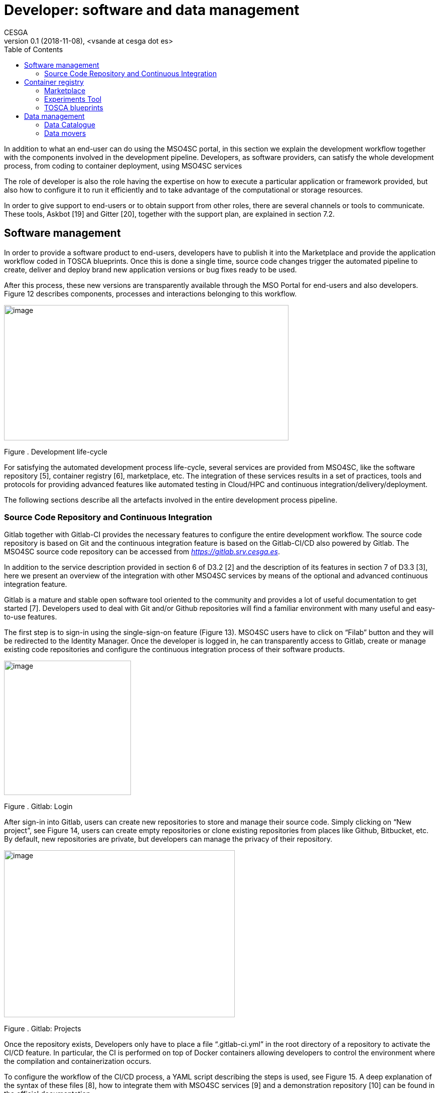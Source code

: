 [[developer-software-and-data-management]]
= Developer: software and data management
CESGA
v0.1 (2018-11-08), <vsande at cesga dot es>
:toc:

In addition to what an end-user can do using the MSO4SC portal, in this section we explain the development workflow together with the components involved in the development pipeline. Developers, as software providers, can satisfy the whole development process, from coding to container deployment, using MSO4SC services

The role of developer is also the role having the expertise on how to execute a particular application or framework provided, but also how to configure it to run it efficiently and to take advantage of the computational or storage resources.

In order to give support to end-users or to obtain support from other roles, there are several channels or tools to communicate. These tools, Askbot [19] and Gitter [20], together with the support plan, are explained in section 7.2.

[[software-management]]
== Software management

In order to provide a software product to end-users, developers have to publish it into the Marketplace and provide the application workflow coded in TOSCA blueprints. Once this is done a single time, source code changes trigger the automated pipeline to create, deliver and deploy brand new application versions or bug fixes ready to be used.

After this process, these new versions are transparently available through the MSO Portal for end-users and also developers. Figure 12 describes components, processes and interactions belonging to this workflow.

image:media/image14.png[image,width=567,height=270]

[[_Toc520829709]]Figure . Development life-cycle

For satisfying the automated development process life-cycle, several services are provided from MSO4SC, like the software repository [5], container registry [6], marketplace, etc. The integration of these services results in a set of practices, tools and protocols for providing advanced features like automated testing in Cloud/HPC and continuous integration/delivery/deployment.

The following sections describe all the artefacts involved in the entire development process pipeline.

[[source-code-repository-and-continuous-integration]]
=== Source Code Repository and Continuous Integration

Gitlab together with Gitlab-CI provides the necessary features to configure the entire development workflow. The source code repository is based on Git and the continuous integration feature is based on the Gitlab-CI/CD also powered by Gitlab. The MSO4SC source code repository can be accessed from https://gitlab.srv.cesga.es[_https://gitlab.srv.cesga.es_].

In addition to the service description provided in section 6 of D3.2 [2] and the description of its features in section 7 of D3.3 [3], here we present an overview of the integration with other MSO4SC services by means of the optional and advanced continuous integration feature.

Gitlab is a mature and stable open software tool oriented to the community and provides a lot of useful documentation to get started [7]. Developers used to deal with Git and/or Github repositories will find a familiar environment with many useful and easy-to-use features.

The first step is to sign-in using the single-sign-on feature (Figure 13). MSO4SC users have to click on “Filab” button and they will be redirected to the Identity Manager. Once the developer is logged in, he can transparently access to Gitlab, create or manage existing code repositories and configure the continuous integration process of their software products.

image:media/image15.png[image,width=253,height=268]

[[_Toc520829710]]Figure . Gitlab: Login

After sign-in into Gitlab, users can create new repositories to store and manage their source code. Simply clicking on “New project”, see Figure 14, users can create empty repositories or clone existing repositories from places like Github, Bitbucket, etc. By default, new repositories are private, but developers can manage the privacy of their repository.

image:media/image16.png[image,width=460,height=333]

[[_Toc520829711]]Figure . Gitlab: Projects

Once the repository exists, Developers only have to place a file “.gitlab-ci.yml” in the root directory of a repository to activate the CI/CD feature. In particular, the CI is performed on top of Docker containers allowing developers to control the environment where the compilation and containerization occurs.

To configure the workflow of the CI/CD process, a YAML script describing the steps is used, see Figure 15. A deep explanation of the syntax of these files [8], how to integrate them with MSO4SC services [9] and a demonstration repository [10] can be found in the official documentation.

image:media/image17.png[image,width=443,height=343]

[[_Toc520829712]]Figure . Gitlab: CI/CD configuration file

To integrate Gitlab-CI with other services, MSO4SC provides a Docker container, “mso4sc/ci:latest” at DockerHub, with the necessary tools to perform the CI/CD process taking advantage of several tools like:

* **Singularity**: to build containers.
* **Cloudify CLI**: to perform automated HPC/Cloud tests.
* **SRegistry CLI**: to deliver Singularity containers to a container registry.

With this configuration developers can apply agile practices and automatize the creation and delivery of new software packages ready to be used by end-users.

[[container-registry]]
== Container registry

The container registry is the main storage point for the containerized software. This software consists on Pilots and MADFS, but also the applications or utils used from Pilot and MADFs workflows. All this software can be launched through the MSO4SC portal. It is based on SRegistry [11] a storage tool for Singularity containers. it is hosted in http://sregistry.srv.cesga.es/[_http://sregistry.srv.cesga.es_] and developers can sign-in using the Identity Manager from the top “login” button at the top bar.

The web frontend, Figure 16, allows users and developers to explore, manage and download the existing containerized software based on Singularity. These tools empower developers to manage their software collections, decide who can use it and also who can modify, when configuring privacy settings. By default a new collection is private and only accessible for a set of chosen users, but it can be easily modified to be open for all users.

image:media/image18.png[image,width=567,height=322]

[[_Toc520829713]]Figure . SRegistry: Explore collections

Containers are grouped in collections. If collections are public there are no restrictions to download and use them, but SRegistry also allows developers to manage the privacy of the software they provide and assign different roles to end-users. There are three main concepts involved in privacy management:

* **Collections**: can be created using the “New collection” buttons in the “Containers” tab. Collections are groups of containers sharing the same characteristics, like privacy and involved members.
* **Teams**: can be created using the “New team” button under the “Teams” tab. Teams are groups of members that can belong to a collection with a given role.
* **Roles**: can be assigned through the “Settings” button of a particular collection. Roles are permissions assigned to a particular team member into a particular container collection. There are two possible roles.
** Owner: can create or modify (“push”) new or existing containers
** Contributor: can obtain (“pull”) private existing containers

In Figure 17 one can see the form displayed when clicking on the “Settings“ button of a collection. From this screen collection owners can manage the roles of a particular collection.

image:media/image19.png[image,width=567,height=449]

[[_Toc520829714]]Figure . SRegistry: Roles and permissions

The naming convention for stored containers is based on collection and container names. Containers can be obtained referencing them with “collection/container”. A command line tool, SRegistry-cli [12], can be used to obtain containers programmatically for being automatically deployed by the orchestrator in the proper computational infrastructure. The following command line is an example on how to retrieve a container using SRegistri-cli:

image:media/image20.png[image,width=366,height=20]

[[marketplace-1]]
=== Marketplace

Developers take the role of software suppliers in the MarketPlace. In addition to what an end-user can do using the MarketPlace, developers can create new products and offer them to be discoverable and purchased by end-users. Products can have a given price, to be paid through paypal, or be free. Once a product is purchased it will be usable from the Experiments tool.

In addition to the presentation and introduction to this service in section 6.4 of deliverable D3.1 [1] and section 6 of deliverable D5.2 [4], here we present the necessary steps to create new products from the MarketPlace.

All users can access to the MarketPlace from the top menu of the MSO Portal. The first view of the MarketPlace show the list of offered applications and a left menu to manage the product inventory and stock, see Figure 18.

image:media/image21.png[image,width=567,height=357]

[[_Toc520829715]]Figure . MarketPlace: Landing page

To create a new product, developers have to click the “My stock” button. From this point developers can manage all the items and concepts related to a digital marketplace:

* Catalogues
* Products
* Offerings

A product must belong to a catalogue and an offering must be assigned to it. A developer must create one item in these three categories at least once to supply a new software product.

A new catalogue of products can be created from “My stock” menu. After clicking on “My stock”, a new left menu is shown to access the management section of the MarketPlace. The button “New” on the “Catalogs” subsection displays a simple form to create a new catalogue. In this form only the name and description of the catalogue have to be provided, see Figure 19.

image:media/image22.png[image,width=567,height=257]

[[_Toc520829716]]Figure . MarketPlace: create a new catalog

In the same way, new product specifications can be defined for a new product. Again, developers must click on “Product Specifications” and then in the “New” button. A form is displayed and must be filled-in by developers. From this form users name the product and describe its characteristics. They can also do product versioning, create bundles of products, attach metadata and licenses and describe the terms and conditions of usage, see Figure 20.

image:media/image23.png[image,width=567,height=285]

[[_Toc520829717]]Figure . MarketPlace: create a new product

Finally, to present the product to users, an offering must be also created. A form is displayed to create a new offering clicking on “New” button of “Offerings” subsection. A new offering attaches an existing product to a catalogue and assign a price plan to the product, among other details, see Figure 21.

image:media/image24.png[image,width=525,height=267]

[[_Toc520829718]]Figure . MarketPlace: create a new offering

[[experiments-tool-1]]
=== Experiments Tool

The Experiments tool screen displayed for developers shows an extra button called “Applications”. At this point developers can assign workflows to their owned software products. This step is required to provide to users not only the software but also the way it is going to be executed and how to interact with it.

To register a new application, developers have to select a product, assign a name to the experiment and attach a packed file containing the workflow, see Figure 22.

image:media/image25.png[image,width=440,height=398]

[[_Toc520829719]]Figure . Experiments tool: Register a new experiment

Workflows are written in TOSCA blueprints and describe the required user inputs and the steps that are going to be executed. A brief explanation of TOSCA blueprints is presented in the following section 5.1.5.

[[tosca-blueprints]]
=== TOSCA blueprints

Blueprints are scripts to describe the workflow of a particular Pilot or MADF and how the users interact with it. It’s written in YAML format under the Cloudify TOSCA specification.

More information about the language itself can be found in the official documentation [13]. The introduction to the standard and usage example remains unchanged from deliverable D3.2 [2], in particular one can see this information in section 4.2 and Appendix of D3.2. MSO4SC also provides some technical documentation [14], about TOSCA and how to create new blueprints from scratch, and also a public repository containing examples [15].

[[data-management]]
== Data management

The data management component is the one in charge of managing the data storage and transfer to allow users to reference custom data to be used as inputs from custom experiments and to store outputs and results after a successful experiment.

The design of the component remains unchanged and has been described in section 7 of deliverable D3.2 [2] and in section 8 of deliverable D3.3. In addition, in this section, two main categories of tools are described, the data catalogue and data movers.

[[data-catalogue-1]]
=== Data Catalogue

The Data Catalogue is the tool allowing publishing data and attaching metadata in order to be discoverable and directly published and retrieved during workflows execution by means of the experiments tool. The Data Catalogue is based on CKan, a brief description of this tool and its features was already presented in section 6.2 of deliverable D3.1 [1] and section 8 of deliverable D5.2 [4]. In these sections we describe the minimal steps to make data available from CKan.

The Data Catalogue is accessible at the top bar of the MSO Portal. Data in the Data Catalogue is organized in datasets, groups and organizations. Datasets are strongly related sets of resources, containing multiple files, under the same identifier and characteristics. Organizations allow to group datasets by their owner. It is mandatory to associate a dataset with an Organization. Finally, groups are another optional hierarchy level allowing the grouping of several related datasets into the same folder.

The first time a developer wants to provide new data, at least, a new organization and datasets must be created. To create a new organization the user must click on the “Organizations” tab on CKan menu and then click on “Add organization” button. A form to introduce the organization name and description and to optionally attach a picture must be filled-in, see Figure 23.

image:media/image26.png[image,width=567,height=270]

[[_Toc520829720]]Figure . Data Catalogue: Create a new organization

Once the organization is created users can attach to it as many datasets as they want. To create a new dataset, users must click on the “Datasets” tab on CKan menu and then click on “Add dataset” button. A form to name, describe and upload or reference files is displayed, see Figure 24.

image:media/image27.png[image,width=567,height=278]

[[_Toc520829721]]Figure . Data Catalogue: Create a new dataset

[[_35nkun2]]The data can be directly stored into the data catalogue or referenced by an URL. In addition, custom tags, license, description, maintainer and other metadata can be described together with the raw data. The visibility and permissions of the data can be also managed by users. By default, datasets are private but the user can choose the visibility for a new dataset.

[[data-movers]]
=== Data movers

Strongly related with data referencing from the data catalogue, a set of tools are provided for transferring data. Thanks to these tools, data transfers can be performed not only from and to the data catalogue, but also from a set of heterogeneous cloud storage endpoints and data nodes. In addition to common linux tools, usually available in all linux systems, like “ftp”, “wget” or “curl”, rClone and Globus-CLI were containerized and provided to be used from the blueprints.

Using rClone, developers can simply enable end-users to specify their personal cloud storage endpoints to be used as input and/or output storage. Globus-CLI is an open source tool that allows performing efficient transfers of big amounts of data between data nodes and also personal computers. For performing high performance transferences Globus-CLI was also containerized and provided by MSO4SC.

To reference remote data to be transferred from and to the current computational resources using rClone, three requirements must be passed through the blueprints:

* **Credentials file**: an rClone config file containing the enabled endpoints and credentials per user.
* **Input path**: a reference to the remote storage endpoint concatenated with the path to the particular input file or directory. A local path can be also used.
* **Output path**: a reference to the remote storage endpoint concatenated with the path to the particular output file or directory. A local path can be also used.

An example of usage with rClone is shown in the following line:

image:media/image28.png[image,width=542,height=20]

The requirements to perform transfers with Globus-CLI are similar to the ones required by rClone. Again, three requirements must be passed through the blueprints:

* **Credentials file**: a Globus config file containing the authentication tokens and expiration date. This file must be placed in a “.globus.cfg” file located in the home directory.
* **Input path**: the ID of a data node concatenated with the path to the particular input file or directory. A local path can be also used.
* **Output path**: the ID of a data node concatenated with the path to the particular output file or directory. A local path can be also used.

An example of how to use Globus-cli to perform a transfer is shown in the following line:

image:media/image29.png[image,width=567,height=18]

Extensive information about these tools from the point of view of a resources provider can be found in the following section.
